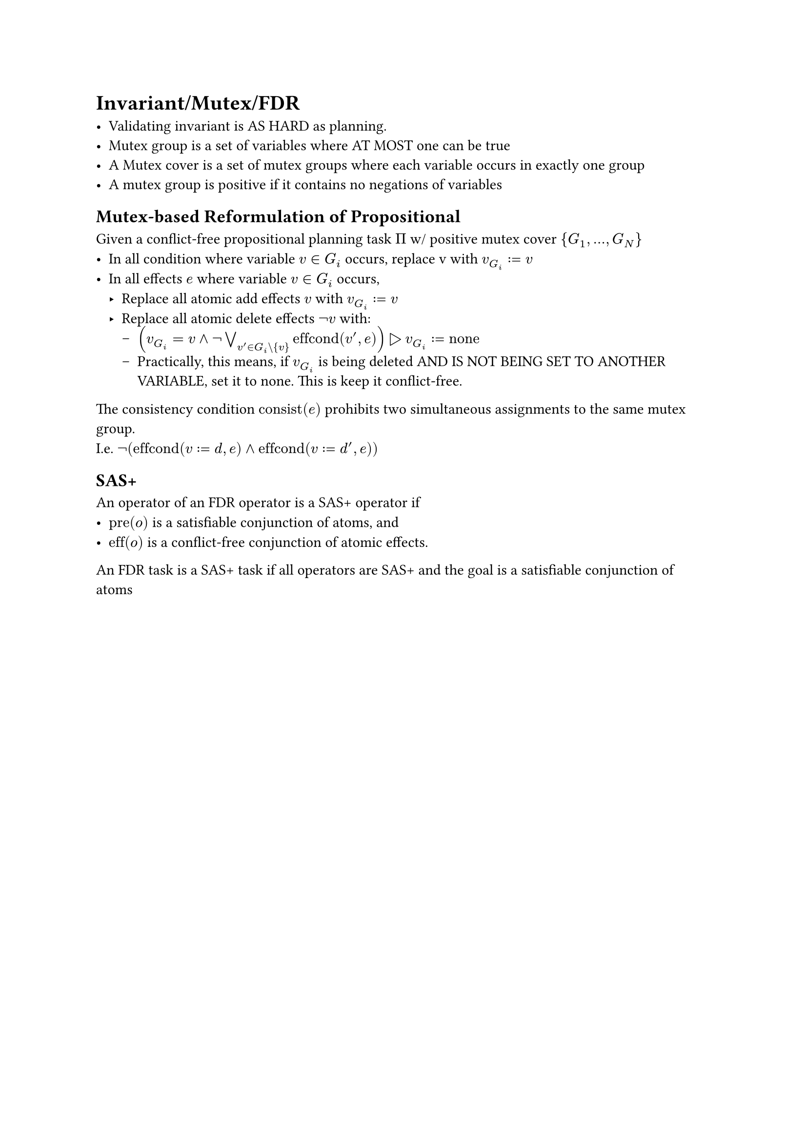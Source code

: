 = Invariant/Mutex/FDR

 - Validating invariant is AS HARD as planning.
 - Mutex group is a set of variables where AT MOST one can be true
 - A Mutex cover is a set of mutex groups where each variable occurs in exactly one group
 - A mutex group is positive if it contains no negations of variables

== Mutex-based Reformulation of Propositional

Given a conflict-free propositional planning task $Pi$ w/ positive mutex cover ${G_1, ..., G_N}$
 - In all condition where variable $v in G_i$ occurs, replace v with $v_G_i:=v$
 - In all effects $e$ where variable $v in G_i$ occurs,
   - Replace all atomic add effects $v$ with $v_G_i := v$
   - Replace all atomic delete effects $not v$ with:
      - $(v_G_i = v and not or.big_(v' in G_i\\{v}) "effcond"(v', e)) triangle.r v_G_i := "none"$
      - Practically, this means, if $v_G_i$ is being deleted AND IS NOT BEING SET TO ANOTHER VARIABLE, set it to none. This is keep it conflict-free. 

The consistency condition $"consist"(e)$ prohibits two simultaneous assignments to the same mutex group.\
I.e. $not ("effcond"(v:=d, e) and "effcond"(v:=d', e))$

== SAS+

An operator of an FDR operator is a SAS+ operator if 
 - $"pre"(o)$ is a satisfiable conjunction of atoms, and
 - $"eff"(o)$ is a conflict-free conjunction of atomic effects.

An FDR task is a SAS+ task if all operators are SAS+ and the goal is a satisfiable conjunction of atoms

